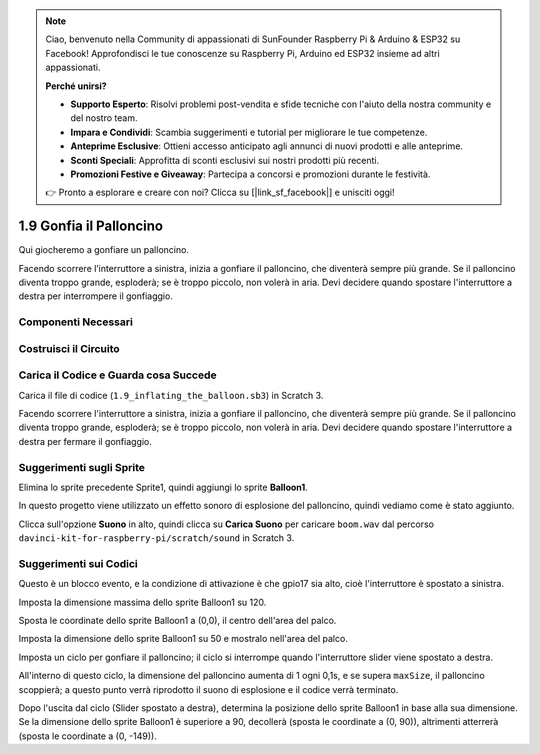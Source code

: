 .. note::

    Ciao, benvenuto nella Community di appassionati di SunFounder Raspberry Pi & Arduino & ESP32 su Facebook! Approfondisci le tue conoscenze su Raspberry Pi, Arduino ed ESP32 insieme ad altri appassionati.

    **Perché unirsi?**

    - **Supporto Esperto**: Risolvi problemi post-vendita e sfide tecniche con l'aiuto della nostra community e del nostro team.
    - **Impara e Condividi**: Scambia suggerimenti e tutorial per migliorare le tue competenze.
    - **Anteprime Esclusive**: Ottieni accesso anticipato agli annunci di nuovi prodotti e alle anteprime.
    - **Sconti Speciali**: Approfitta di sconti esclusivi sui nostri prodotti più recenti.
    - **Promozioni Festive e Giveaway**: Partecipa a concorsi e promozioni durante le festività.

    👉 Pronto a esplorare e creare con noi? Clicca su [|link_sf_facebook|] e unisciti oggi!

1.9 Gonfia il Palloncino
==========================

Qui giocheremo a gonfiare un palloncino.

Facendo scorrere l’interruttore a sinistra, inizia a gonfiare il palloncino, che diventerà sempre più grande. Se il palloncino diventa troppo grande, esploderà; se è troppo piccolo, non volerà in aria. Devi decidere quando spostare l'interruttore a destra per interrompere il gonfiaggio.

.. image:: img/1.15_header.png

Componenti Necessari
-----------------------

.. image:: img/1.15_component.png

Costruisci il Circuito
-----------------------

.. image:: img/1.15_scratch_fritzing.png

Carica il Codice e Guarda cosa Succede
--------------------------------------

Carica il file di codice (``1.9_inflating_the_balloon.sb3``) in Scratch 3.

Facendo scorrere l'interruttore a sinistra, inizia a gonfiare il palloncino, che diventerà sempre più grande. Se il palloncino diventa troppo grande, esploderà; se è troppo piccolo, non volerà in aria. Devi decidere quando spostare l'interruttore a destra per fermare il gonfiaggio.


Suggerimenti sugli Sprite
----------------------------

Elimina lo sprite precedente Sprite1, quindi aggiungi lo sprite **Balloon1**.

.. image:: img/1.15_slide1.png

In questo progetto viene utilizzato un effetto sonoro di esplosione del palloncino, quindi vediamo come è stato aggiunto.

Clicca sull'opzione **Suono** in alto, quindi clicca su **Carica Suono** per caricare ``boom.wav`` dal percorso ``davinci-kit-for-raspberry-pi/scratch/sound`` in Scratch 3.

.. image:: img/1.15_slide2.png

Suggerimenti sui Codici
--------------------------

.. image:: img/1.15_slide3.png
  :width: 500

Questo è un blocco evento, e la condizione di attivazione è che gpio17 sia alto, cioè l'interruttore è spostato a sinistra.

.. image:: img/1.15_slide4.png
  :width: 400

Imposta la dimensione massima dello sprite Balloon1 su 120.

.. image:: img/1.15_slide7.png
  :width: 400

Sposta le coordinate dello sprite Balloon1 a (0,0), il centro dell'area del palco.

.. image:: img/1.15_slide8.png
  :width: 300

Imposta la dimensione dello sprite Balloon1 su 50 e mostralo nell'area del palco.

.. image:: img/1.15_slide5.png


Imposta un ciclo per gonfiare il palloncino; il ciclo si interrompe quando l'interruttore slider viene spostato a destra.

All'interno di questo ciclo, la dimensione del palloncino aumenta di 1 ogni 0,1s, e se supera ``maxSize``, il palloncino scoppierà; a questo punto verrà riprodotto il suono di esplosione e il codice verrà terminato.

.. image:: img/1.15_slide6.png
  :width: 600

Dopo l'uscita dal ciclo (Slider spostato a destra), determina la posizione dello sprite Balloon1 in base alla sua dimensione. Se la dimensione dello sprite Balloon1 è superiore a 90, decollerà (sposta le coordinate a (0, 90)), altrimenti atterrerà (sposta le coordinate a (0, -149)).

